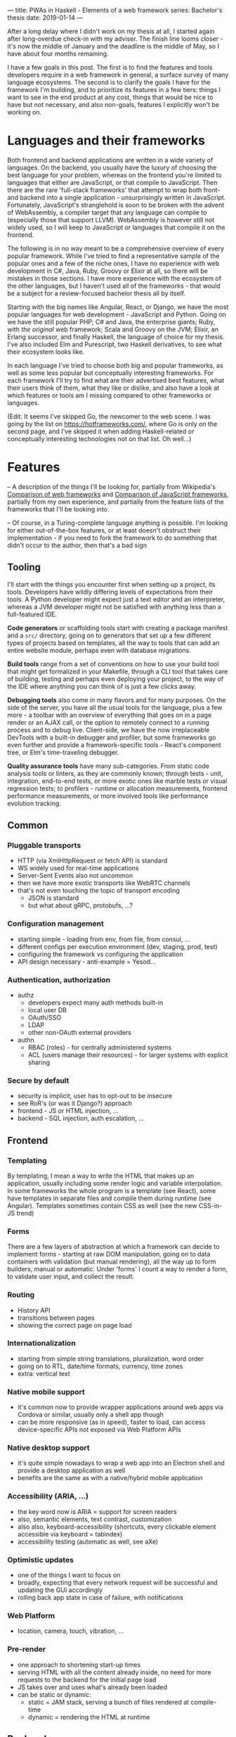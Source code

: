 ---
title: PWAs in Haskell - Elements of a web framework
series: Bachelor's thesis
date: 2019-01-14
---

After a long delay where I didn't work on my thesis at all, I started again
after long-overdue check-in with my adviser. The finish line looms closer - it's
now the middle of January and the deadline is the middle of May, so I have
about four months remaining.

I have a few goals in this post. The first is to find the features and tools
developers require in a web framework in general, a surface survey of many
language ecosystems. The second is to clarify the goals I have for the framework
I'm building, and to prioritize its features in a few tiers: things I want to
see in the end product at any cost, things that would be nice to have but not
necessary, and also non-goals, features I explicitly won't be working on.

* Languages and their frameworks
Both frontend and backend applications are written in a wide variety of
languages. On the backend, you usually have the luxury of choosing the best
language for your problem, whereas on the frontend you're limited to languages
that either are JavaScript, or that compile to JavaScript. Then there are the
rare 'full-stack frameworks' that attempt to wrap both front- and backend into a
single application - unsurprisingly written in JavaScript. Fortunately,
JavaScript's stranglehold is soon to be broken with the advent of WebAssembly, a
compiler target that any language can compile to (especially those that support
LLVM). WebAssembly is however still not widely used, so I will keep to
JavaScript or languages that compile it on the frontend.

The following is in no way meant to be a comprehensive overview of every popular
framework. While I've tried to find a representative sample of the popular ones
and a few of the niche ones, I have no experience with web development in C#,
Java, Ruby, Groovy or Elixir at all, so there will be mistakes in those
sections. I have more experience with the ecosystem of the other languages, but
I haven't used all of the frameworks - that would be a subject for a
review-focused bachelor thesis all by itself.

Starting with the big names like Angular, React, or Django, we have the most
popular languages for web development - JavaScript and Python. Going on we have
the still popular PHP; C# and Java, the enterprise giants; Ruby, with /the
original/ web framework; Scala and Groovy on the JVM; Elixir, an Erlang
successor, and finally Haskell, the language of choice for my thesis. I've also
included Elm and Purescript, two Haskell derivatives, to see what their
ecosystem looks like.

In each language I've tried to choose both big and popular frameworks, as well
as some less popular but conceptually interesting frameworks. For each
framework I'll try to find what are their advertised best features, what their
users think of them, what they like or dislike, and also have a look at which
features or tools am I missing compared to other frameworks or languages.

(Edit: It seems I've skipped Go, the newcomer to the web scene. I was going by
the list on https://hotframeworks.com/, where Go is only on the second page, and
I've skipped it when adding Haskell-related or conceptually interesting
technologies not on that list. Oh well...)

* Features

-- A description of the things I'll be looking for, partially from
Wikipedia's [[https://en.wikipedia.org/wiki/Comparison_of_web_frameworks][Comparison of web frameworks]] and [[https://en.wikipedia.org/wiki/Comparison_of_JavaScript_frameworks][Comparison of JavaScript
frameworks]], partially from my own experience, and partially from the feature
lists of the frameworks that I'll be looking into.

-- Of course, in a Turing-complete language anything is possible. I'm looking
for either out-of-the-box features, or at least doesn't obstruct their
implementation - if you need to fork the framework to do something that didn't
occur to the author, then that's a bad sign

** Tooling
I'll start with the things you encounter first when setting up a project, its
tools. Developers have wildly differing levels of expectations from their tools. A
Python developer might expect just a text editor and an interpreter, whereas a
JVM developer might not be satisfied with anything less than a full-featured IDE.

*Code generators* or scaffolding tools start with creating a package manifest and
a ~src/~ directory, going on to generators that set up a few different types of
projects based on templates, all the way to tools that can add an entire website
module, perhaps even with database migrations.

*Build tools* range from a set of conventions on how to use your build tool that
might get formalized in your Makefile, through a CLI tool that takes care of
building, testing and perhaps even deploying your project, to the way of the IDE
where anything you can think of is just a few clicks away.

*Debugging tools* also come in many flavors and for many purposes. On the side of
the server, you have all the usual tools for the language, plus a few more - a
toolbar with an overview of everything that goes on in a page render or an AJAX
call, or the option to remotely connect to a running process and to debug
live. Client-side, we have the now irreplaceable DevTools with a built-in
debugger and profiler, but some frameworks go even further and provide a
framework-specific tools - React's component tree, or Elm's time-traveling
debugger.

*Quality assurance tools* have many sub-categories. From static code analysis
tools or linters, as they are commonly known; through tests - unit, integration,
end-to-end tests, or more exotic ones like marble tests or visual regression
tests; to profilers - runtime or allocation measurements, frontend performance
measurements, or more involved tools like performance evolution tracking.

** Common
*** Pluggable transports
- HTTP (via XmlHttpRequest or fetch API) is standard
- WS widely used for real-time applications
- Server-Sent Events also not uncommon
- then we have more exotic transports like WebRTC channels
- that's not even touching the topic of transport encoding
  - JSON is standard
  - but what about gRPC, protobufs, ...?

*** Configuration management
- starting simple - loading from env, from file, from consul, ...
- different configs per execution environment (dev, staging, prod, test)
- configuring the framework vs configuring the application
- API design necessary - anti-example = Yesod...

*** Authentication, authorization
- authz
  - developers expect many auth methods built-in
  - local user DB
  - OAuth/SSO
  - LDAP
  - other non-OAuth external providers
- authn
  - RBAC (roles) - for centrally administered systems
  - ACL (users manage their resources) - for larger systems with explicit sharing

*** Secure by default
- security is implicit, user has to opt-out to be insecure
- see RoR's (or was it Django?) approach
- frontend - JS or HTML injection, ...
- backend - SQL injection, auth escalation, ...

** Frontend
*** Templating
By templating, I mean a way to write the HTML that makes up an application,
usually including some render logic and variable interpolation. In some
frameworks the whole program is a template (see React), some have templates
in separate files and compile them during runtime (see Angular). Templates
sometimes contain CSS as well (see the new CSS-in-JS trend)

*** Forms
There are a few layers of abstraction at which a framework can decide to
implement forms - starting at raw DOM manipulation, going on to data containers
with validation (but manual rendering), all the way up to form builders, manual
or automatic. Under 'forms' I count a way to render a form, to validate user
input, and collect the result.

*** Routing
- History API
- transitions between pages
- showing the correct page on page load

*** Internationalization
- starting from simple string translations, pluralization, word order
- going on to RTL, date/time formats, currency, time zones
- extra: vertical text

*** Native mobile support
- it's common now to provide wrapper applications around web apps via Cordova or
  similar, usually only a shell app though
- can be more responsive (as in speed), faster to load, can access
  device-specific APIs not exposed via Web Platform APIs

*** Native desktop support
- it's quite simple nowadays to wrap a web app into an Electron shell and
  provide a desktop application as well
- benefits are the same as with a native/hybrid mobile application

*** Accessibility (ARIA, ...)
- the key word now is ARIA = support for screen readers
- also, semantic elements, text contrast, customization
- also also, keyboard-accessibility (shortcuts, every clickable element
  accessible via keyboard = tabindex)
- accessibility testing (automatic as well, see aXe)

*** Optimistic updates
- one of the things I want to focus on
- broadly, expecting that every network request will be successful and updating
  the GUI accordingly
- rolling back app state in case of failure, with notifications

*** Web Platform
- location, camera, touch, vibration, ...

*** Pre-render
- one approach to shortening start-up times
- serving HTML with all the content already inside, no need for more requests to
  the backend for the initial page load
- JS takes over and uses what's already been loaded
- can be static or dynamic:
  - static = JAM stack, serving a bunch of files rendered at compile-time
  - dynamic = rendering the HTML at runtime

** Backend
*** Templating
- static pages or server-side rendering
- exports - XSLX tables, PDFs, ...

*** Form data definition & validation
- same as above, an easy way of going from a data structure to a way to
  validate, process, and save forms

*** Pub/Sub
- bidirectional client-server communication
- server-sent events or unidirectional real-time updates
- client-to-client communication proxied over server
- a herd requirement for many complex applications

*** ORM
- in Haskell, it won't be really 'object'-relational, but whatever
- in general, an abstraction layer over the DB, see ActiveRecord for the
  prototypical implementation
- design consideration - where to place the abstraction, what to expose and what
  to abstract over, are there exit hatches?

*** Migrations
- schema management (versioning, perhaps branching)
- seed data (vs. fixtures)
- DB migrations (what about scale? blue/green migrations, ...)

*** Named routes
- a way of approximating type-safe routes
- named routes means there is no room for typos in URIs
- advanced version includes URI parameters, perhaps as a function

*** Scalability
- not really a feature by itself
- I'm looking for a clear story about the limitations of a single server and how
  to overcome them, how to deal with stateful requests, ...

* Analysis
-- The analysis of the frameworks I've listed above, categorized by
language; a general description (perhaps history?), "Notable features", "Notably absent"

** Frontend
*** Angular (JavaScript)
On a first look, Angular looks like a well thought-out frontend
framework. Written in Typescript with comprehensive documentation and great
tooling, it seems that the authors have learned from their mistakes with
AngularJS.

Some notable features:
- command line tool, ~ng~ - it streamlines setting up the entire project -
  scaffolding, preparing build and testing tools, starting a
  development server, ...
- runtime environments - from server-side rendering, PWAs with ServiceWorkers,
  to native and desktop applications, it seems that Angular tries to cover every
  possible use-case
- tooling other than the ~ng~ tool - browser extensions for runtime debugging,
  IDEs and others. I haven't thought of a tool I would miss, but I'm used to
  minimalism in tooling from the Haskell world...

Some negatives that developers complain about:
- Angular is intimidating for a new developer, it's too complex and there's a
  lot to learn
- Too much 'magic' - related to the previous point, there's a lot of abstraction
  and it's not easy to understand all the layers
- Code bloat - the amount of boilerplate and also the size of the resulting bundle
- Too opinionated - if you don't like 'the angular way', you're out of luck here
- scattered documentation - too many articles and tutorials out there for
  AngularJS that can't work with the new Angular

*** React (JavaScript)
React is not a framework in itself. Rather, it's a library that focuses on a
single thing and does it in a unique enough way that there's sprung up an entire
ecosystem around it. In it, there are groups of libraries that build upon React,
each focusing on a single feature - UI components, state management, forms etc.

There's a large jungle of libraries, each one with a different scope and
focus. Choosing a library that fits your problem can sometimes take many
attempts. Add to it the fact that libraries, frameworks and tools come and go
quite quickly - the main cause of the so-called "JavaScript fatigue - and the
fact that in JavaScript, it's fashionable to write extremely small libraries,
and you have a recipe for a quite unpleasant development experience.

I'll try to go through some of the most popular 'frameworks' that build on
React, though each one is more of a pre-built toolkit of libraries and tools
and bits of glue in between, rather than cohesive frameworks. In general, the
React world is a lot more mix-and-match than developers used to enterprise
frameworks would expect.

Create-react-app, nwb, Razzle, and Neutrino all cover only the build
process. Next.js is the first one that I've found that goes a step beyond just
pre-configuring Webpack and other build tools - it provides other features that
are starting become standard - server-side runtime rendering, link prefetching,
and build-time prerendering. It's also the first tool I found that considers
that a website can consist of multiple applications, via its 'zones' feature.

*** Gatsby (JavaScript)
One rather unique framework I found - and this is a framework in a strong
sense, not like the React tools above - is Gatsby. It's unique in the sense that
while it's a frontend framework, it's not supposed to run in a browser. It's a
part of a growing movement centered around the 'JAM stack' - "JavaScript, APIs,
and Markup". That doesn't tell you much, but the main feature is that at
build-time, you fetch data from your APIs, and render the application to plain
HTML files, so that you don't need a server other than an S3 bucket or similar.

It's a framework targeted at a specific subset of website - not single-page
applications, but more blogs or e-shops, and a workflow exemplified by Netlify.
This means it doesn't need to concern itself with many features that would be
missing in a frontend framework intended for a browser, and those are delegated
to a different part of the stack.

*** Vue.js (JavaScript)
*** Polymer (JavaScript)

*** Elm

*** Halogen (Purescript)

*** Reflex (Haskell)
*** Miso (Haskell)
*** Concur (Haskell)
*** Transient (Haskell)
** Backend
*** Symfony (PHP)
- CLI - scaffold, dev-server, migrations, code generation, deps security
  checker, dump routes, models
- templates with pipes & logic, auto escaping, whitespace control
- *debug toolbar*
- routes, localized routing, advanced triggers ('reqs'), named routes
- both automatic and manual DI
- config: env-based, local overrides for dev
- forms: autobuild, template override, many field types, events, auto CSRF
- annotations-based validation
- auth: many UserProviders, firewalls (= ACLs), roles
- ORM (doctrine), autogenerator, DQL
- + caching, i18n, ...

*** Laravel (PHP)
*** Zend (PHP)
*** Phalcon (PHP)

*** Django (Python)
- CLI (manage.py) - inspect, ORM shell, migrations, model from DB, test mail,
  scaffold, user mgmt, graph models
- ORM (best-in-class)
- templates with logic, filters
- auth system - groups, ACL
- debug toolbar (= server middleware)
- forms (automatic from models)
- named URLs
- DB events ('signals')
- i18n (via gettext?)
- security by default

*** Flask (Python)

*** Express (JavaScript)
*** Sails.js (JavaScript)
*** Koa (JavaScript)
*** Feathers (JavaScript)
- server-side only?
- REST API, WS pub/sub, built-in pagination
- auth systems - session, JWT, OAuth, mixed-auth endpoints
- built-in clustering
- pluggable transports (server and client both)
- hook-able services

*** Ruby on Rails (Ruby)
*** Sinatra (Ruby)

*** ASP.NET (C#)
*** ASP.NET MVC (C#)

*** Spring (Java)
*** Play (Scala, Java)

*** Phoenix (Elixir)
- CLI tool - generators, nested projects, dev server, compile, migration mgmt
- basics - routing, pipeline, templating
- channels - WS, green threads, pub/sub, clients for Java, Swift, C#;
  buffering + reconnect, "Mind the Gap"
- "presence" - CRDTs
- built-in ORM, simplified SQL API, 'changesets'

*** Grails (Groovy)

*** Yesod (Haskell)
*** Happstack (Haskell)
*** Snap (Haskell)
*** Magicbane (Haskell)

** Hybrid/full-stack
*** Meteor (JavaScript)
- CLI - meteor (compiler, plugins), devserver, debugger, scaffold, auth, package
  manager, platform (build target management, db shell), 'mup' (deploy over ssh,
  rollback, via docker)
- ORM = mongo API, optional schemas, migrations
- 'methods' (RPC with ACL)
- Spacebars templates
- shared code ('isomorphic'), iso packaging (single package for back- and
  frontend both)
- mobile-ready via Cordova, hot code push
- real-time framework - pub/sub (one-directional) via DDP, limited field lists
- optimistic updates
- built-in auth (in-app, OAuth), roles
- iso testing - e2e tests, unified reporting
- rate limiting

* Prioritizing

First the goals I have for this framework as a whole:
- easy to use and to learn
- defaults that 'just work' for quick prototypes
- expressive enough for larger products
- secure by default
- offline-capable as a default

-- Why have I chosen these?

From previous notes - must-haves:
- pluggable transports
- real-time updates -> sync + offline
- auth -> roles, ACL
- forms
- tests (unit, e2e)
- security
- API -> interoperability with other languages
- routing
- CLI: scaffold, runner, (generators, shells)
- i18n

Features I want:
- authorization - in-house, SSO
- forms - HTML -> transport -> DB without boilerplate
- authorization - roles, ?
- internationalization - frontend, backend exports
- routing
  - type-safe
  - doubly parametric (URL and parameters)? Vs singly parametric a la servant's approach
- static pre-render (a la jam-stack)
- real-time communication = pub/sub, synchronization
- tests
  - doctests
  - frontend and backend unit tests
  - integration tests with mocked networking
  - end-to-end tests with all components
  - (marble tests)
  - (visual regression tests)
- benchmarks
  - GHC - criterion (timing), weigh (allocations)
  - frontend load-times
  - performance evolution (see Tweag's hyperion)
- exposing an API - via swagger, protobuf?
- migrations

Killer features:
- auto-generated administration a la Django
- static pre-rendered frontend
- and the main one: sync and offline-capable, as automatic as possible
  - CRDTs? event sourcing, plain old bidi sync?

Bonus features:
- component generation (not only scaffolding, say "add a new page at route /xyz")
- more transports between front- and backend than just HTTP and WS
- desktop app
- clustering, scaling to at least 10,000 users
